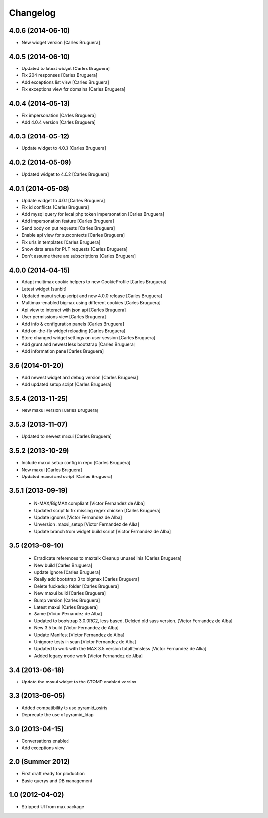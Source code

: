 Changelog
=========

4.0.6 (2014-06-10)
------------------

* New widget version [Carles Bruguera]

4.0.5 (2014-06-10)
------------------

* Updated to latest widget [Carles Bruguera]
* Fix 204 responses [Carles Bruguera]
* Add exceptions list view [Carles Bruguera]
* Fix exceptions view for domains [Carles Bruguera]

4.0.4 (2014-05-13)
------------------

* Fix impersonation [Carles Bruguera]
* Add 4.0.4 version [Carles Bruguera]

4.0.3 (2014-05-12)
------------------

* Update widget to 4.0.3 [Carles Bruguera]

4.0.2 (2014-05-09)
------------------

* Updated widget to 4.0.2 [Carles Bruguera]

4.0.1 (2014-05-08)
------------------

* Update widget to 4.0.1 [Carles Bruguera]
* Fix id conflicts [Carles Bruguera]
* Add mysql query for local php token impersonation [Carles Bruguera]
* Add impersonation feature [Carles Bruguera]
* Send body on put requests [Carles Bruguera]
* Enable api view for subcontexts [Carles Bruguera]
* Fix urls in templates [Carles Bruguera]
* Show data area for PUT requests [Carles Bruguera]
* Don't assume there are subscriptions [Carles Bruguera]

4.0.0 (2014-04-15)
------------------

* Adapt multimax cookie helpers to new CookieProfile [Carles Bruguera]
* Latest widget [sunbit]
* Updated maxui setup script and new 4.0.0 release [Carles Bruguera]
* Multimax-enabled bigmax using different cookies [Carles Bruguera]
* Api view to interact with json api [Carles Bruguera]
* User permissions view [Carles Bruguera]
* Add info & configuration panels [Carles Bruguera]
* Add on-the-fly widget reloading [Carles Bruguera]
* Store changed widget settings on user session [Carles Bruguera]
* Add grunt and newest less bootstrap [Carles Bruguera]
* Add information pane [Carles Bruguera]

3.6 (2014-01-20)
----------------

* Add newest widget and debug version [Carles Bruguera]
* Add updated setup script [Carles Bruguera]

3.5.4 (2013-11-25)
------------------

* New  maxui version [Carles Bruguera]

3.5.3 (2013-11-07)
------------------

* Updated to newest maxui [Carles Bruguera]

3.5.2 (2013-10-29)
------------------

* Include maxui setup config in repo [Carles Bruguera]
* New maxui [Carles Bruguera]
* Updated maxui and script [Carles Bruguera]

3.5.1 (2013-09-19)
------------------

 * N-MAX/BigMAX compliant [Victor Fernandez de Alba]
 * Updated script to fix missing regex chicken [Carles Bruguera]
 * Update ignores [Victor Fernandez de Alba]
 * Unversion .maxui_setup [Victor Fernandez de Alba]
 * Update branch from widget build script [Victor Fernandez de Alba]

3.5 (2013-09-10)
----------------

 * Erradicate references to maxtalk Cleanup unused inis [Carles Bruguera]
 * New build [Carles Bruguera]
 * update ignore [Carles Bruguera]
 * Really add bootstrap 3 to bigmax [Carles Bruguera]
 * Delete fuckedup folder [Carles Bruguera]
 * New maxui build [Carles Bruguera]
 * Bump version [Carles Bruguera]
 * Latest maxui [Carles Bruguera]
 * Same [Victor Fernandez de Alba]
 * Updated to bootstrap 3.0.0RC2, less based. Deleted old sass version. [Victor Fernandez de Alba]
 * New 3.5 build [Victor Fernandez de Alba]
 * Update Manifest [Victor Fernandez de Alba]
 * Unignore tests in scan [Victor Fernandez de Alba]
 * Updated to work with the MAX 3.5 version totalItemsless [Victor Fernandez de Alba]
 * Added legacy mode work [Victor Fernandez de Alba]

3.4 (2013-06-18)
----------------

- Update the maxui widget to the STOMP enabled version

3.3 (2013-06-05)
----------------

- Added compatibility to use pyramid_osiris
- Deprecate the use of pyramid_ldap

3.0 (2013-04-15)
----------------

- Conversations enabled
- Add exceptions view

2.0 (Summer 2012)
-----------------

- First draft ready for production
- Basic querys and DB management

1.0 (2012-04-02)
-----------------

- Stripped UI from max package

